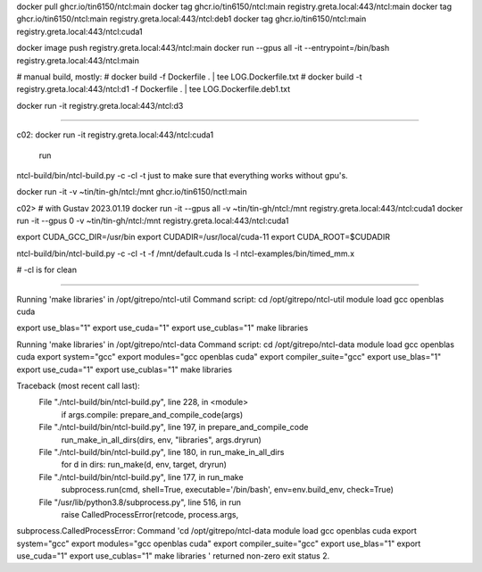 
docker pull ghcr.io/tin6150/ntcl:main
docker tag  ghcr.io/tin6150/ntcl:main registry.greta.local:443/ntcl:main
docker tag  ghcr.io/tin6150/ntcl:main registry.greta.local:443/ntcl:deb1
docker tag  ghcr.io/tin6150/ntcl:main registry.greta.local:443/ntcl:cuda1

docker image push                     registry.greta.local:443/ntcl:main
docker run  --gpus all -it --entrypoint=/bin/bash   registry.greta.local:443/ntcl:main  


# manual build, mostly:
# docker build -f Dockerfile .  | tee LOG.Dockerfile.txt
# docker build -t registry.greta.local:443/ntcl:d1 -f Dockerfile .  | tee LOG.Dockerfile.deb1.txt

docker run -it registry.greta.local:443/ntcl:d3

~~~~~

c02:
docker run -it registry.greta.local:443/ntcl:cuda1
 run 
ntcl-build/bin/ntcl-build.py -c -cl -t 
just to make sure that everything works without gpu's.


docker run -it -v ~tin/tin-gh/ntcl:/mnt ghcr.io/tin6150/nctl:main


c02>  # with Gustav 2023.01.19
docker run -it --gpus all -v ~tin/tin-gh/ntcl:/mnt registry.greta.local:443/ntcl:cuda1
docker run -it --gpus 0 -v ~tin/tin-gh/ntcl:/mnt registry.greta.local:443/ntcl:cuda1

export CUDA_GCC_DIR=/usr/bin
export CUDADIR=/usr/local/cuda-11
export CUDA_ROOT=$CUDADIR

ntcl-build/bin/ntcl-build.py -c -cl -t -f /mnt/default.cuda
ls -l ntcl-examples/bin/timed_mm.x

# -cl is for clean

~~~~~

Running 'make libraries' in /opt/gitrepo/ntcl-util
Command script:
cd /opt/gitrepo/ntcl-util
module load gcc openblas cuda


export use_blas="1"
export use_cuda="1"
export use_cublas="1"
make libraries

Running 'make libraries' in /opt/gitrepo/ntcl-data
Command script:
cd /opt/gitrepo/ntcl-data
module load gcc openblas cuda
export system="gcc"
export modules="gcc openblas cuda"
export compiler_suite="gcc"
export use_blas="1"
export use_cuda="1"
export use_cublas="1"
make libraries

Traceback (most recent call last):
  File "./ntcl-build/bin/ntcl-build.py", line 228, in <module>
    if args.compile: prepare_and_compile_code(args)
  File "./ntcl-build/bin/ntcl-build.py", line 197, in prepare_and_compile_code
    run_make_in_all_dirs(dirs, env, "libraries", args.dryrun)
  File "./ntcl-build/bin/ntcl-build.py", line 180, in run_make_in_all_dirs
    for d in dirs: run_make(d, env, target, dryrun)
  File "./ntcl-build/bin/ntcl-build.py", line 177, in run_make
    subprocess.run(cmd, shell=True, executable='/bin/bash', env=env.build_env, check=True)
  File "/usr/lib/python3.8/subprocess.py", line 516, in run
    raise CalledProcessError(retcode, process.args,
subprocess.CalledProcessError: Command 'cd /opt/gitrepo/ntcl-data
module load gcc openblas cuda
export system="gcc"
export modules="gcc openblas cuda"
export compiler_suite="gcc"
export use_blas="1"
export use_cuda="1"
export use_cublas="1"
make libraries
' returned non-zero exit status 2.


